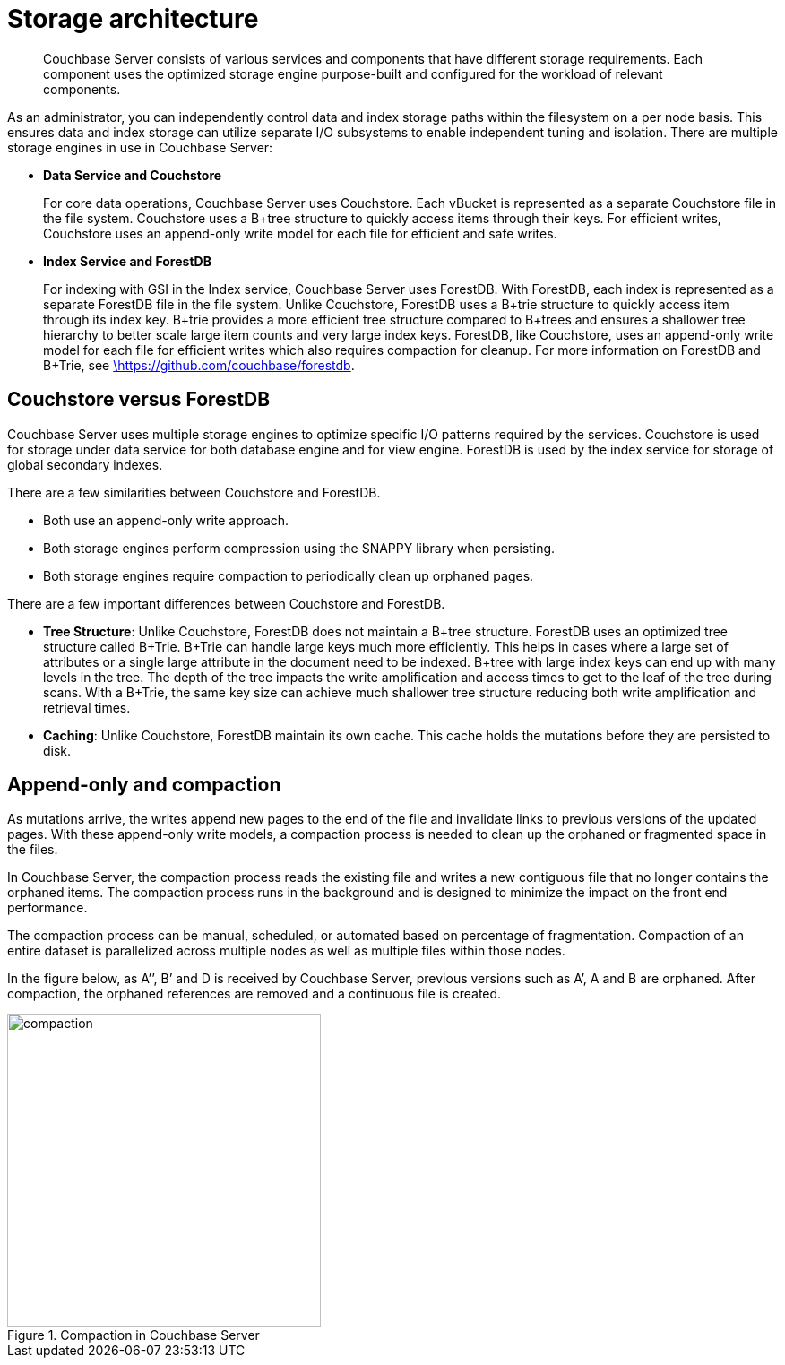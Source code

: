 = Storage architecture
:page-topic-type: concept

[abstract]
Couchbase Server consists of various services and components that have different storage requirements.
Each component uses the optimized storage engine purpose-built and configured for the workload of relevant components.

As an administrator, you can independently control data and index storage paths within the filesystem on a  per node basis.
This ensures data and index storage can utilize separate I/O subsystems to enable independent tuning and isolation.
There are multiple storage engines in use in Couchbase Server:

* *Data Service and Couchstore*
+
For core data operations, Couchbase Server uses Couchstore.
Each vBucket is represented as a separate Couchstore file in the file system.
Couchstore uses a B+tree structure to quickly access items through their keys.
For efficient writes, Couchstore uses an append-only write model for each file for efficient and safe writes.

* *Index Service and ForestDB*
+
For indexing with GSI in the Index service, Couchbase Server uses ForestDB.
With ForestDB, each index is represented as a separate ForestDB file in the file system.
Unlike Couchstore, ForestDB uses a B+trie structure to quickly access item through its index key.
B+trie provides a more efficient tree structure compared to B+trees and ensures a shallower tree hierarchy to better scale large item counts and very large index keys.
ForestDB, like Couchstore, uses an append-only write model for each file for efficient writes which also requires compaction for cleanup.
For more information on ForestDB and B+Trie, see https://github.com/couchbase/forestdb/wiki.html[\https://github.com/couchbase/forestdb^].

== Couchstore versus ForestDB

Couchbase Server uses multiple storage engines to optimize specific I/O patterns required by the services.
Couchstore is used for storage under data service for both database engine and for view engine.
ForestDB is used by the index service for storage of global secondary indexes.

There are a few similarities between Couchstore and ForestDB.

* Both use an append-only write approach.
* Both storage engines perform compression using the SNAPPY library when persisting.
* Both storage engines require compaction to periodically clean up orphaned pages.

There are a few important differences between Couchstore and ForestDB.

* *Tree Structure*: Unlike Couchstore, ForestDB does not maintain a B+tree structure.
ForestDB uses an optimized tree structure called B+Trie.
B+Trie can handle large keys much more efficiently.
This helps in cases where a large set of attributes or a single large attribute in the document need to be indexed.
B+tree with large index keys can end up with many levels in the tree.
The depth of the tree impacts the write amplification and access times to get to the leaf of the tree during scans.
With a B+Trie, the same key size can achieve much shallower tree structure reducing both write amplification and retrieval times.
* *Caching*: Unlike Couchstore, ForestDB maintain its own cache.
This cache holds the mutations before they are persisted to disk.

== Append-only and compaction

As mutations arrive, the writes append new pages to the end of the file and invalidate links to previous versions of the updated pages.
With these append-only write models, a compaction process is needed to clean up the orphaned or fragmented space in the files.

In Couchbase Server, the compaction process reads the existing file and writes a new contiguous file that no longer contains the orphaned items.
The compaction process runs in the background and is designed to minimize the impact on the front end performance.

The compaction process can be manual, scheduled, or automated based on percentage of fragmentation.
Compaction of an entire dataset is parallelized across multiple nodes as well as multiple files within those nodes.

In the figure below, as A’’, B’ and D is received by Couchbase Server, previous versions such as A’, A and B are orphaned.
After compaction, the orphaned references are removed and a continuous file is created.

.Compaction in Couchbase Server
image::compaction.png[,350]

// Compaction process can be run automatically by the system or manually by an
// administrator.
// You can also configure auto-compaction to trigger compaction based on
// fragmentation percentage or time interval and can be configured separately for views, indexes, or
// data files.<fig id="fig_ex1_5x3_ws">
// <title>Configuring auto-compaction</title>
// <image placement="break" href="images/auto-compaction-config.png" width="600"
// id="image_fx1_5x3_ws"/>
// </fig>
